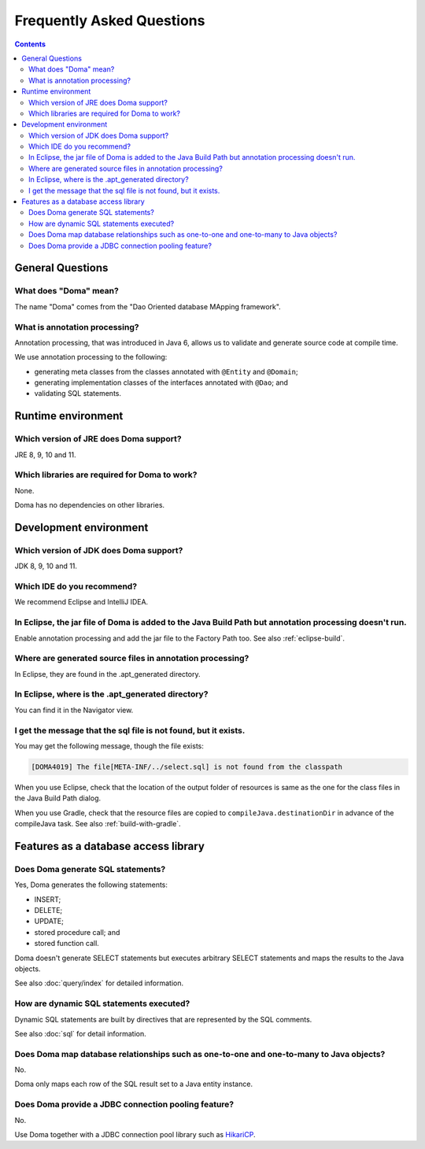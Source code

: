 ==========================
Frequently Asked Questions
==========================

.. contents::
   :depth: 3

General Questions
=================

What does "Doma" mean?
----------------------

The name "Doma" comes from the "Dao Oriented database MApping framework".

What is annotation processing?
------------------------------

Annotation processing, that was introduced in Java 6,
allows us to validate and generate source code at compile time.

We use annotation processing to the following:

- generating meta classes from the classes annotated with ``@Entity`` and ``@Domain``;
- generating implementation classes of the interfaces annotated with ``@Dao``; and
- validating SQL statements.

Runtime environment
===================

Which version of JRE does Doma support?
---------------------------------------

JRE 8, 9, 10 and 11.

Which libraries are required for Doma to work?
----------------------------------------------

None.

Doma has no dependencies on other libraries.

Development environment
=======================

Which version of JDK does Doma support?
---------------------------------------

JDK 8, 9, 10 and 11.

Which IDE do you recommend?
---------------------------

We recommend Eclipse and IntelliJ IDEA.

In Eclipse, the jar file of Doma is added to the Java Build Path but annotation processing doesn't run.
-------------------------------------------------------------------------------------------------------

Enable annotation processing and add the jar file to the Factory Path too.
See also :ref:`eclipse-build`.

Where are generated source files in annotation processing?
----------------------------------------------------------

In Eclipse, they are found in the .apt_generated directory.

In Eclipse, where is the .apt_generated directory?
--------------------------------------------------

You can find it in the Navigator view.

I get the message that the sql file is not found, but it exists.
----------------------------------------------------------------

You may get the following message, though the file exists:

.. code-block:: sh

  [DOMA4019] The file[META-INF/../select.sql] is not found from the classpath

When you use Eclipse, check that the location of the output folder of resources is
same as the one for the class files in the Java Build Path dialog.

When you use Gradle, check that the resource files are copied to ``compileJava.destinationDir``
in advance of the compileJava task. See also :ref:`build-with-gradle`.


Features as a database access library
=====================================

Does Doma generate SQL statements?
----------------------------------

Yes, Doma generates the following statements:

- INSERT;
- DELETE;
- UPDATE;
- stored procedure call; and
- stored function call.

Doma doesn't generate SELECT statements
but executes arbitrary SELECT statements and maps the results to the Java objects.

See also :doc:`query/index` for detailed information.

How are dynamic SQL statements executed?
----------------------------------------

Dynamic SQL statements are built by directives that are represented by the SQL comments.

See also :doc:`sql` for detail information.

Does Doma map database relationships such as one-to-one and one-to-many to Java objects?
----------------------------------------------------------------------------------------

No.

Doma only maps each row of the SQL result set to a Java entity instance.

Does Doma provide a JDBC connection pooling feature?
----------------------------------------------------

No.

Use Doma together with
a JDBC connection pool library such as `HikariCP <https://github.com/brettwooldridge/HikariCP>`_.

